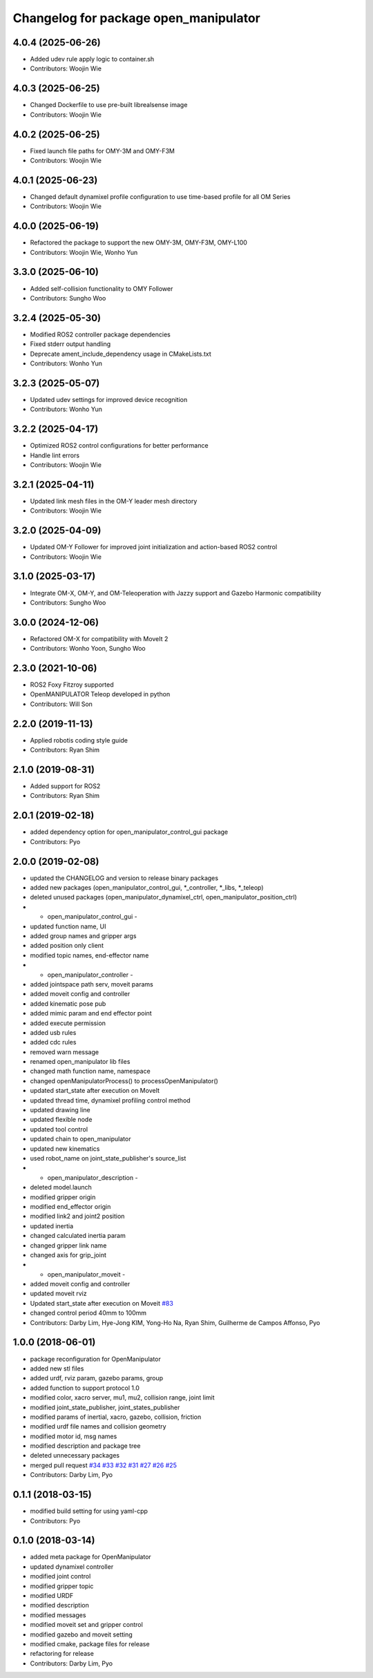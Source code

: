 ^^^^^^^^^^^^^^^^^^^^^^^^^^^^^^^^^^^^^^
Changelog for package open_manipulator
^^^^^^^^^^^^^^^^^^^^^^^^^^^^^^^^^^^^^^

4.0.4 (2025-06-26)
------------------
* Added udev rule apply logic to container.sh
* Contributors: Woojin Wie

4.0.3 (2025-06-25)
------------------
* Changed Dockerfile to use pre-built librealsense image
* Contributors: Woojin Wie

4.0.2 (2025-06-25)
------------------
* Fixed launch file paths for OMY-3M and OMY-F3M
* Contributors: Woojin Wie

4.0.1 (2025-06-23)
------------------
* Changed default dynamixel profile configuration to use time-based profile for all OM Series
* Contributors: Woojin Wie

4.0.0 (2025-06-19)
------------------
* Refactored the package to support the new OMY-3M, OMY-F3M, OMY-L100
* Contributors: Woojin Wie, Wonho Yun

3.3.0 (2025-06-10)
------------------
* Added self-collision functionality to OMY Follower
* Contributors: Sungho Woo

3.2.4 (2025-05-30)
------------------
* Modified ROS2 controller package dependencies
* Fixed stderr output handling
* Deprecate ament_include_dependency usage in CMakeLists.txt
* Contributors: Wonho Yun

3.2.3 (2025-05-07)
------------------
* Updated udev settings for improved device recognition
* Contributors: Wonho Yun

3.2.2 (2025-04-17)
------------------
* Optimized ROS2 control configurations for better performance
* Handle lint errors
* Contributors: Woojin Wie

3.2.1 (2025-04-11)
------------------
* Updated link mesh files in the OM-Y leader mesh directory
* Contributors: Woojin Wie

3.2.0 (2025-04-09)
------------------
* Updated OM-Y Follower for improved joint initialization and action-based ROS2 control
* Contributors: Woojin Wie

3.1.0 (2025-03-17)
------------------
* Integrate OM-X, OM-Y, and OM-Teleoperation with Jazzy support and Gazebo Harmonic compatibility
* Contributors: Sungho Woo

3.0.0 (2024-12-06)
------------------
* Refactored OM-X for compatibility with MoveIt 2
* Contributors: Wonho Yoon, Sungho Woo

2.3.0 (2021-10-06)
------------------
* ROS2 Foxy Fitzroy supported
* OpenMANIPULATOR Teleop developed in python
* Contributors: Will Son

2.2.0 (2019-11-13)
------------------
* Applied robotis coding style guide
* Contributors: Ryan Shim

2.1.0 (2019-08-31)
------------------
* Added support for ROS2
* Contributors: Ryan Shim

2.0.1 (2019-02-18)
------------------
* added dependency option for open_manipulator_control_gui package
* Contributors: Pyo

2.0.0 (2019-02-08)
------------------
* updated the CHANGELOG and version to release binary packages
* added new packages (open_manipulator_control_gui, *_controller, *_libs, *_teleop)
* deleted unused packages (open_manipulator_dynamixel_ctrl, open_manipulator_position_ctrl)
* - open_manipulator_control_gui -
* updated function name, UI
* added group names and gripper args
* added position only client
* modified topic names, end-effector name
* - open_manipulator_controller -
* added jointspace path serv, moveit params
* added moveit config and controller
* added kinematic pose pub
* added mimic param and end effector point
* added execute permission
* added usb rules
* added cdc rules
* removed warn message
* renamed open_manipulator lib files
* changed math function name, namespace
* changed openManipulatorProcess() to processOpenManipulator()
* updated start_state after execution on MoveIt
* updated thread time, dynamixel profiling control method
* updated drawing line
* updated flexible node
* updated tool control
* updated chain to open_manipulator
* updated new kinematics
* used robot_name on joint_state_publisher's source_list
* - open_manipulator_description -
* deleted model.launch
* modified gripper origin
* modified end_effector origin
* modified link2 and joint2 position
* updated inertia
* changed calculated inertia param
* changed gripper link name
* changed axis for grip_joint
* - open_manipulator_moveit -
* added moveit config and controller
* updated moveit rviz
* Updated start_state after execution on Moveit `#83 <https://github.com/ROBOTIS-GIT/open_manipulator/issues/83>`_
* changed control period 40mm to 100mm
* Contributors: Darby Lim, Hye-Jong KIM, Yong-Ho Na, Ryan Shim, Guilherme de Campos Affonso, Pyo

1.0.0 (2018-06-01)
------------------
* package reconfiguration for OpenManipulator
* added new stl files
* added urdf, rviz param, gazebo params, group
* added function to support protocol 1.0
* modified color, xacro server, mu1, mu2, collision range, joint limit
* modified joint_state_publisher, joint_states_publisher
* modified params of inertial, xacro, gazebo, collision, friction
* modified urdf file names and collision geometry
* modified motor id, msg names
* modified description and package tree
* deleted unnecessary packages
* merged pull request `#34 <https://github.com/ROBOTIS-GIT/open_manipulator/issues/34>`_ `#33 <https://github.com/ROBOTIS-GIT/open_manipulator/issues/33>`_ `#32 <https://github.com/ROBOTIS-GIT/open_manipulator/issues/32>`_ `#31 <https://github.com/ROBOTIS-GIT/open_manipulator/issues/31>`_ `#27 <https://github.com/ROBOTIS-GIT/open_manipulator/issues/27>`_ `#26 <https://github.com/ROBOTIS-GIT/open_manipulator/issues/26>`_ `#25 <https://github.com/ROBOTIS-GIT/open_manipulator/issues/25>`_
* Contributors: Darby Lim, Pyo

0.1.1 (2018-03-15)
------------------
* modified build setting for using yaml-cpp
* Contributors: Pyo

0.1.0 (2018-03-14)
------------------
* added meta package for OpenManipulator
* updated dynamixel controller
* modified joint control
* modified gripper topic
* modified URDF
* modified description
* modified messages
* modified moveit set and gripper control
* modified gazebo and moveit setting
* modified cmake, package files for release
* refactoring for release
* Contributors: Darby Lim, Pyo
